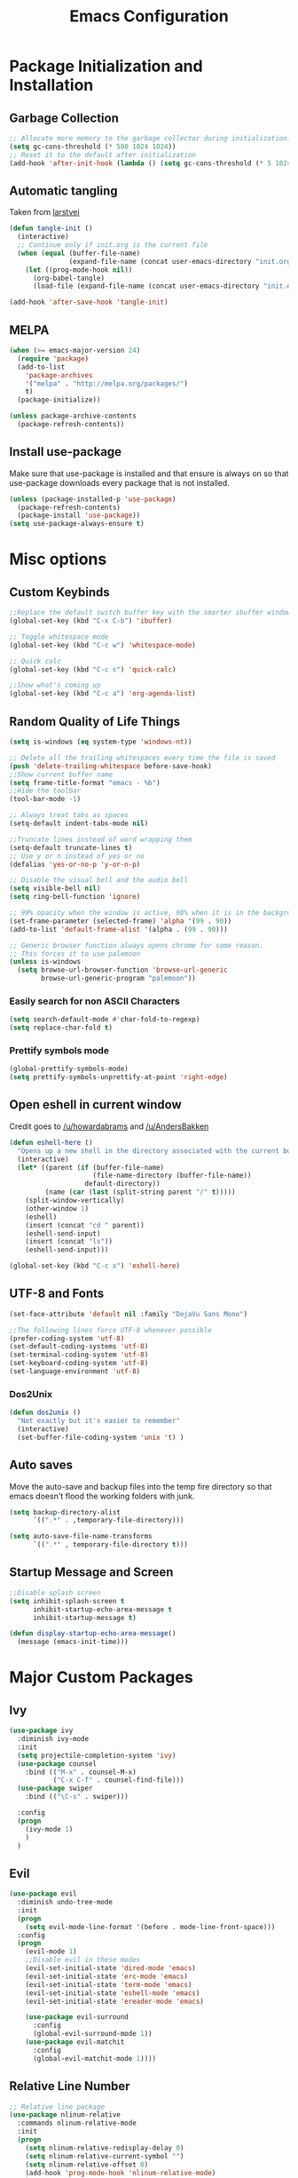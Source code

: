 #+TITLE: Emacs Configuration
#+PROPERTY: header-args :tangle yes
* Package Initialization and Installation
** Garbage Collection
#+BEGIN_SRC emacs-lisp
;; Allocate more memory to the garbage collector during initialization.
(setq gc-cons-threshold (* 500 1024 1024))
;; Reset it to the default after initialization
(add-hook 'after-init-hook (lambda () (setq gc-cons-threshold (* 5 1024 1024))))
#+END_SRC
** Automatic tangling
Taken from [[https://github.com/larstvei/dot-emacs/][larstvei]]
#+BEGIN_SRC emacs-lisp
(defun tangle-init ()
  (interactive)
  ;; Continue only if init.org is the current file
  (when (equal (buffer-file-name)
               (expand-file-name (concat user-emacs-directory "init.org")))
    (let ((prog-mode-hook nil))
      (org-babel-tangle)
      (load-file (expand-file-name (concat user-emacs-directory "init.el"))))))

(add-hook 'after-save-hook 'tangle-init)
#+END_SRC
** MELPA
#+BEGIN_SRC emacs-lisp
(when (>= emacs-major-version 24)
  (require 'package)
  (add-to-list
    'package-archives
    '("melpa" . "http://melpa.org/packages/")
    t)
  (package-initialize))

(unless package-archive-contents
  (package-refresh-contents))

#+END_SRC
** Install use-package
Make sure that use-package is installed and that ensure is always on so that use-package downloads every package that is not installed.
#+BEGIN_SRC emacs-lisp
(unless (package-installed-p 'use-package)
  (package-refresh-contents)
  (package-install 'use-package))
(setq use-package-always-ensure t)
#+END_SRC
* Misc options
** Custom Keybinds
#+BEGIN_SRC emacs-lisp
;;Replace the default switch buffer key with the smarter ibuffer window
(global-set-key (kbd "C-x C-b") 'ibuffer)

;; Toggle whitespace mode
(global-set-key (kbd "C-c w") 'whitespace-mode)

;; Quick calc
(global-set-key (kbd "C-c c") 'quick-calc)

;;Show what's coming up
(global-set-key (kbd "C-c a") 'org-agenda-list)
#+END_SRC
** Random Quality of Life Things
#+BEGIN_SRC emacs-lisp
(setq is-windows (eq system-type 'windows-nt))

;; Delete all the trailing whitespaces every time the file is saved
(push 'delete-trailing-whitespace before-save-hook)
;;Show current buffer name
(setq frame-title-format "emacs - %b")
;;Hide the toolbar
(tool-bar-mode -1)

;; Always treat tabs as spaces
(setq-default indent-tabs-mode nil)

;;Truncate lines instead of word wrapping them
(setq-default truncate-lines t)
;; Use y or n instead of yes or no
(defalias 'yes-or-no-p 'y-or-n-p)

;; Disable the visual bell and the audio bell
(setq visible-bell nil)
(setq ring-bell-function 'ignore)

;; 99% opacity when the window is active, 90% when it is in the background.
(set-frame-parameter (selected-frame) 'alpha '(99 . 90))
(add-to-list 'default-frame-alist '(alpha . (99 . 90)))

;; Generic browser function always opens chrome for some reason.
;; This forces it to use palemoon
(unless is-windows
  (setq browse-url-browser-function 'browse-url-generic
        browse-url-generic-program "palemoon"))

#+END_SRC
*** Easily search for non ASCII Characters
#+BEGIN_SRC emacs-lisp
(setq search-default-mode #'char-fold-to-regexp)
(setq replace-char-fold t)
#+END_SRC
*** Prettify symbols mode
#+BEGIN_SRC emacs-lisp
(global-prettify-symbols-mode)
(setq prettify-symbols-unprettify-at-point 'right-edge)
#+END_SRC
** Open eshell in current window
Credit goes to [[https://www.reddit.com/r/emacs/comments/1zkj2d/advanced_usage_of_eshell/cfugwkt][/u/howardabrams]] and [[https://www.reddit.com/r/emacs/comments/1zkj2d/advanced_usage_of_eshell/cfuuo5y][/u/AndersBakken]]
#+BEGIN_SRC emacs-lisp
(defun eshell-here ()
  "Opens up a new shell in the directory associated with the current buffer's file."
  (interactive)
  (let* ((parent (if (buffer-file-name)
                     (file-name-directory (buffer-file-name))
                   default-directory))
         (name (car (last (split-string parent "/" t)))))
    (split-window-vertically)
    (other-window 1)
    (eshell)
    (insert (concat "cd " parent))
    (eshell-send-input)
    (insert (concat "ls"))
    (eshell-send-input)))

(global-set-key (kbd "C-c s") 'eshell-here)
#+END_SRC
** UTF-8 and Fonts
#+BEGIN_SRC emacs-lisp
(set-face-attribute 'default nil :family "DejaVu Sans Mono")

;;The following lines force UTF-8 whenever possible
(prefer-coding-system 'utf-8)
(set-default-coding-systems 'utf-8)
(set-terminal-coding-system 'utf-8)
(set-keyboard-coding-system 'utf-8)
(set-language-environment 'utf-8)
#+END_SRC
*** Dos2Unix
#+BEGIN_SRC emacs-lisp
(defun dos2unix ()
  "Not exactly but it's easier to remember"
  (interactive)
  (set-buffer-file-coding-system 'unix 't) )
#+END_SRC
** Auto saves
Move the auto-save and backup files into the temp fire directory so that emacs doesn't flood the working folders with junk.
#+BEGIN_SRC emacs-lisp
(setq backup-directory-alist
      `((".*" . ,temporary-file-directory)))

(setq auto-save-file-name-transforms
      `((".*" , temporary-file-directory t)))
#+END_SRC
** Startup Message and Screen
#+BEGIN_SRC emacs-lisp
;;Disable splash screen
(setq inhibit-splash-screen t
      inhibit-startup-echo-area-message t
      inhibit-startup-message t)

(defun display-startup-echo-area-message()
  (message (emacs-init-time)))
#+END_SRC
* Major Custom Packages
** Ivy
#+BEGIN_SRC emacs-lisp
(use-package ivy
  :diminish ivy-mode
  :init
  (setq projectile-completion-system 'ivy)
  (use-package counsel
    :bind (("M-x" . counsel-M-x)
           ("C-x C-f" . counsel-find-file)))
  (use-package swiper
    :bind (("\C-s" . swiper)))

  :config
  (progn
    (ivy-mode 1)
    )
  )
#+END_SRC
** Evil
#+BEGIN_SRC emacs-lisp
(use-package evil
  :diminish undo-tree-mode
  :init
  (progn
    (setq evil-mode-line-format '(before . mode-line-front-space)))
  :config
  (progn
    (evil-mode 1)
    ;;Disable evil in these modes
    (evil-set-initial-state 'dired-mode 'emacs)
    (evil-set-initial-state 'erc-mode 'emacs)
    (evil-set-initial-state 'term-mode 'emacs)
    (evil-set-initial-state 'eshell-mode 'emacs)
    (evil-set-initial-state 'ereader-mode 'emacs)

    (use-package evil-surround
      :config
      (global-evil-surround-mode 1))
    (use-package evil-matchit
      :config
      (global-evil-matchit-mode 1))))
#+END_SRC

** Relative Line Number
#+BEGIN_SRC emacs-lisp
;; Relative line package
(use-package nlinum-relative
  :commands nlinum-relative-mode
  :init
  (progn
    (setq nlinum-relative-redisplay-delay 0)
    (setq nlinum-relative-current-symbol "")
    (setq nlinum-relative-offset 0)
    (add-hook 'prog-mode-hook 'nlinum-relative-mode)
    )
  :config
  (progn
    (nlinum-relative-setup-evil)
    ))
#+END_SRC

** Projectile
#+BEGIN_SRC emacs-lisp
(use-package projectile
  :commands projectile-mode
  :init
  (progn
    (add-hook 'prog-mode-hook 'projectile-mode)
    )
  )

(use-package counsel-projectile
  :commands counsel-projectile-on
  :init
  (progn
    (add-hook 'projectile-mode-hook 'counsel-projectile-on)))
#+END_SRC
** Magit
#+BEGIN_SRC emacs-lisp
(use-package magit
  :defer t)
#+END_SRC
** Elfeed
#+BEGIN_SRC emacs-lisp
(use-package elfeed
  :commands elfeed
  :init
  (progn
    ;; Disable evil in all the elfeed panes
    (add-to-list 'evil-emacs-state-modes 'elfeed-show-mode)
    (add-to-list 'evil-emacs-state-modes 'elfeed-search-mode)
    (setq
     elfeed-feeds
     '(
       ("https://www.xkcd.com/rss.xml" webcomic)
       ("http://www.smbc-comics.com/rss.php" webcomic)
       ("http://nedroid.com/feed/" webcomic)
       ("http://www.awkwardzombie.com/awkward.php" webcomic)
       ("http://mega64.com/category/podcast/feed/" podcast)
       ("http://colorcommontary.com/feed/podcast" podcast)
       ("http://billburr.libsyn.com/rss" podcast)
       ("http://planet.emacsen.org/atom.xml" blog emacs)
       )
     ))
  :config
  (progn))
#+END_SRC
** Auctex
#+BEGIN_SRC emacs-lisp
(use-package auctex
  :ensure company-auctex
  :mode (("\\.tex$" . latex-mode)
         ("\\.latex$" . latex-mode))
  :config
  (progn
    (add-hook 'latex-mode-hook 'turn-on-auto-fill)
    (add-hook 'latex-mode-hook 'visual-line-mode)
    (company-auctex-init)
    ))
#+END_SRC
** Slime
#+BEGIN_SRC emacs-lisp
(use-package slime
  :disabled t
  :commands slime)
#+END_SRC
** Company
#+BEGIN_SRC emacs-lisp
(use-package company
  :diminish company-mode
  :init
  ;; Launch auto-complete with default settings
  (add-hook 'after-init-hook 'global-company-mode)
  (setq company-idle-delay 0))
#+END_SRC
** Flycheck
#+BEGIN_SRC emacs-lisp
(use-package flycheck
  :diminish flycheck-mode
  :init
  (add-hook 'after-init-hook 'global-flycheck-mode))

#+END_SRC
** Pdf-tools
#+BEGIN_SRC emacs-lisp
(use-package pdf-tools
  :mode ("\\.pdf$" . pdf-view-mode)
  :config
  (unless is-windows
    ;; Only install pdf tools on unix
    (pdf-tools-install))
  )
#+END_SRC
** mtg-deck-mode
#+BEGIN_SRC emacs-lisp
(use-package mtg-deck-mode
  :mode (("\\.dec" . mtg-deck-mode)))
#+END_SRC
** E-reader
#+BEGIN_SRC emacs-lisp
(use-package ereader
  :mode (("\\.epub" . ereader-mode))
  :config
  (progn
    (visual-line-mode 1)))
#+END_SRC
** Mingus
#+BEGIN_SRC emacs-lisp
(use-package mingus
  :commands mingus-browse
  :commands mingus-add-podcast-and-play
  :init
  (progn
    ;;Custom key bindings. My laptop has no media next/previous so home and end are used instead
    (global-set-key (kbd "<XF86AudioPlay>") 'mingus-pause)
    (global-set-key (kbd "C-c m") 'mingus-browse)
    (global-set-key (kbd "C-c <home>") 'mingus-prev)
    (global-set-key (kbd "C-c <end>") 'mingus-next)
    ;;Disable evil in mingus
    ;; evil-set-initial-state doesn't work for some reason.
    ;; (evil-set-initial-state 'mingus-help-mode 'emacs)
    ;; (evil-set-initial-state 'mingus-browse-mode 'emacs)
    ;; (evil-set-initial-state 'mingus-playlist-mode 'emacs)

    (add-hook 'mingus-browse-hook 'evil-emacs-state)
    (add-hook 'mingus-playlist-hooks 'evil-emacs-state)
    )
  :config
  (progn
    (require 'mingus-stays-home))
  )
#+END_SRC
* Programming Modes
** Language Independent Settings
#+BEGIN_SRC emacs-lisp
(use-package smartparens
  :diminish smartparens-mode
  :ensure evil-smartparens
  :diminish evil-smartparens-mode
  :init
  (progn
    (add-hook 'smartparens-enabled-hook 'evil-smartparens-mode)
    (add-hook 'prog-mode-hook 'smartparens-mode))
  :config
  (progn
    (require 'smartparens-config)
    (add-hook 'emacs-lisp-mode-hook 'smartparens-strict-mode)
    (show-smartparens-mode)
    ))
(use-package yasnippet
  :commands yas-minor-mode
  :diminish yas-minor-mode
  :ensure java-snippets
  :init
  (progn
    (add-hook 'prog-mode-hook 'yas-minor-mode)))

(use-package whitespace
  :commands whitespace-mode
  :diminish whitespace-mode
  :init

  (add-hook 'prog-mode-hook 'whitespace-mode))

(use-package rainbow-delimiters
  :commands rainbow-delimiters-mode
  :init
  (add-hook 'prog-mode-hook 'rainbow-delimiters-mode))

(use-package aggressive-indent
  :diminish aggressive-indent-mode
  :init
  (progn
    (global-aggressive-indent-mode)
    )
  )
#+END_SRC
** C-Mode
#+BEGIN_SRC emacs-lisp
;;Indent c++ code with 4 spaces
(defun indent-c-mode-hook ()
  (setq c-basic-offset 4
        c-indent-level 4
        c-default-style "linux"))
(add-hook 'c-mode-common-hook 'indent-c-mode-hook)
#+END_SRC
** Company-Jedi
#+BEGIN_SRC emacs-lisp
(use-package company-jedi
  :defer t
  :init
  (progn
    (add-to-list 'company-backends 'company-jedi))
  )
#+END_SRC
*** Autopep8
#+BEGIN_SRC emacs-lisp
(use-package py-autopep8
  :mode (("\\.py$" . python-mode))
  :init
  (progn
    (add-hook 'python-mode-hook 'py-autopep8-enable-on-save))
  )
#+END_SRC
** Clojure
#+BEGIN_SRC emacs-lisp
(use-package cider
  :defer t
  :disabled t)
#+END_SRC
** Rust
#+BEGIN_SRC emacs-lisp
(use-package cargo
  :mode (("\\.rs$" . rust-mode))
  :init
  (progn
    (add-hook 'rust-mode-hook 'cargo-minor-mode))
  )
(use-package rust-mode
  :mode (("\\.rs$" . rust-mode))
  )

(use-package racer
  :mode (("\\.rs$" . rust-mode))
  :init
  (progn
    (setq racer-rust-src-path (file-truename "/usr/src/rust/src"))
    (add-hook 'rust-mode-hook #'racer-mode)
    (add-hook 'racer-mode-hook #'eldoc-mode)
    ))


(use-package flycheck-rust
  :mode (("\\.rs$" . rust-mode))
  :init
  (progn
    (add-hook 'flycheck-mode-hook #'flycheck-rust-setup)))
#+END_SRC
** Web
#+BEGIN_SRC emacs-lisp
(use-package web-mode
  :mode (("\\.html$" . web-mode)
         ("\\.css$" . web-mode)
         ))

(use-package js2-mode
  :mode (("\\.js\\'" . js2-mode)))
#+END_SRC
* Org Mode
#+BEGIN_SRC emacs-lisp
(use-package org
  :defer t
  :diminish (org-indent-mode visual-line-mode flyspell-mode)
  :ensure org-bullets
  :ensure htmlize
  :init
  (setq org-src-preserve-indentation nil
        org-edit-src-content-indentation 0
        org-src-fontify-natively t
        org-src-tab-acts-natively t
        org-confirm-babel-evaluate nil
        org-notes-location "~/Sync/Notes/"
        org-todo-location (expand-file-name
                           (concat org-notes-location "agenda.org"))
        org-agenda-files (list org-todo-location))
  :config
  (progn
    (require 'org-bullets)
    (require 'htmlize)
    (add-hook 'org-mode-hook (lambda()
                               (flyspell-mode 1)
                               (org-toggle-pretty-entities)
                               (org-bullets-mode 1)
                               (org-indent-mode 1)
                               (visual-line-mode 1)
                               ))
    (org-babel-do-load-languages
     'org-babel-load-languages
     '((python . t)
       (java . t)
       (C . t)
       (gnuplot . t)
       ))))

#+END_SRC
* ERC
#+BEGIN_SRC emacs-lisp
(use-package erc
  :commands irc-connect
  :ensure erc-hl-nicks
  :init
  (progn
    (setq erc-prompt-for-password nil)
    ;; Switch current buffer whenever you are mentioned
    (setq erc-auto-query 'buffer)
    (setq erc-nick "neosloth")
    (setq erc-kill-buffer-on-part t)
    (setq erc-autojoin-channels-alist
          '((".*freenode.net" "#emacs" "#lainchan")
            ("portlane.se.quakenet.org" "#unrealvidya")
            (".*undernet.org" "#bookz")
            ))
    (defun irc-connect ()
      "Connect to IRC interactively."
      (interactive)
      (setq servers '(
                      ("Freenode" . "irc.freenode.net")
                      ("Undernet" . "ix1.undernet.org")
                      ))
      (dolist (server servers)
        (when (y-or-n-p (car server))
          (erc :server (cdr server) :port 6667)))
      ))

  :config
  (progn
    (add-hook 'window-configuration-change-hook
              '(lambda()
                 (setq erc-fill-column (- (window-width) 2))))
    (erc-hl-nicks-mode 1)
    (toggle-truncate-lines)
    (erc-spelling-mode 1)
    (erc-notifications-mode 1)
    (erc-scrolltobottom-enable)
    ))

#+END_SRC
* Theme
#+BEGIN_SRC emacs-lisp
(use-package material-theme
  :ensure t
  :config
  (load-theme 'material t))
#+END_SRC
